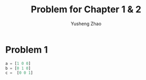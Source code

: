 #+TITLE: Problem for Chapter 1 & 2
#+AUTHOR: Yusheng Zhao



* Problem 1
#+begin_src julia :exports both :results output
a = [1 0 0]
b = [0 1 0]
c =  [0 0 1]
#+end_src
